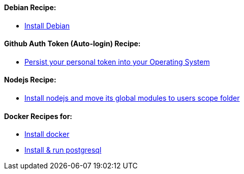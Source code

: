 ==== Debian Recipe:

* link:debian-install.md[Install Debian]

==== Github Auth Token (Auto-login) Recipe:

* link:github-token-persist.md[Persist your personal token into your Operating System]

==== Nodejs Recipe:

* link:nodejs-instal.md[Install nodejs and move its global modules to users scope folder]

==== Docker Recipes for:

* link:docker-install.md[Install docker]

* link:postgres-docker-install.md[Install & run postgresql]
